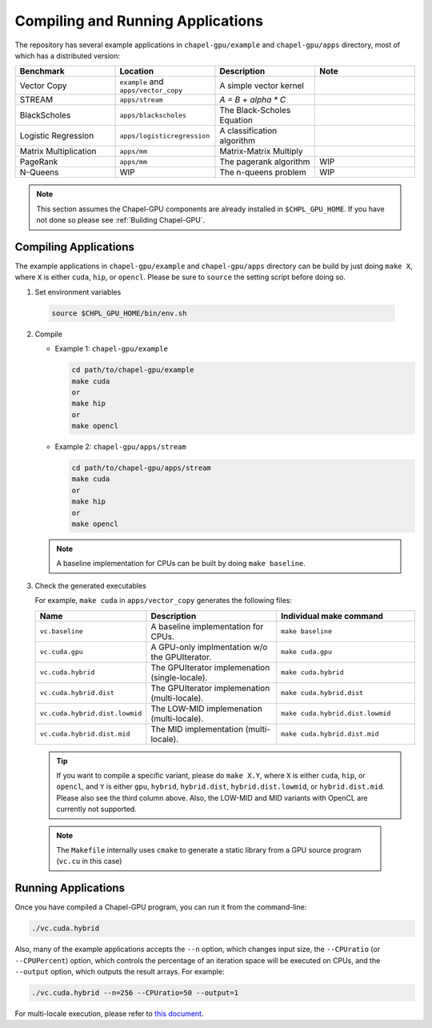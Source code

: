 =============================================
Compiling and Running Applications
=============================================

The repository has several example applications in ``chapel-gpu/example`` and ``chapel-gpu/apps`` directory, most of which has a distributed version:

.. csv-table::
   :header: "Benchmark", "Location", "Description", "Note"
   :widths: 20, 20, 20, 20

   Vector Copy, ``example`` and ``apps/vector_copy``, A simple vector kernel,
   STREAM, ``apps/stream``, `A = B + alpha * C`,
   BlackScholes, ``apps/blackscholes``, The Black-Scholes Equation,
   Logistic Regression, ``apps/logisticregression``, A classification algorithm,
   Matrix Multiplication, ``apps/mm``, Matrix-Matrix Multiply,
   PageRank, ``apps/mm``, The pagerank algorithm, WIP
   N-Queens, WIP, The n-queens problem, WIP


.. note:: This section assumes the Chapel-GPU components are already installed in ``$CHPL_GPU_HOME``. If you have not done so please see :ref:`Building Chapel-GPU`.

Compiling Applications
########################

The example applications in ``chapel-gpu/example`` and ``chapel-gpu/apps`` directory can be build by just doing ``make X``, where ``X`` is either ``cuda``, ``hip``, or ``opencl``. Please be sure to ``source`` the setting script before doing so.

1. Set environment variables

  .. code-block:: bash

     source $CHPL_GPU_HOME/bin/env.sh

2. Compile

   - Example 1: ``chapel-gpu/example``

     .. code-block:: bash

        cd path/to/chapel-gpu/example
        make cuda
        or
        make hip
        or
        make opencl

   - Example 2: ``chapel-gpu/apps/stream``

     .. code-block:: bash

        cd path/to/chapel-gpu/apps/stream
        make cuda
        or
        make hip
        or
        make opencl

   .. note:: A baseline implementation for CPUs can be built by doing ``make baseline``.

3. Check the generated executables

   For example, ``make cuda`` in ``apps/vector_copy`` generates the following files:

   .. csv-table::
      :header: "Name", "Description", "Individual make command"
      :widths: 10, 20, 20

      ``vc.baseline``, A baseline implementation for CPUs., ``make baseline``
      ``vc.cuda.gpu``, A GPU-only implmentation w/o the GPUIterator., ``make cuda.gpu``
      ``vc.cuda.hybrid``, The GPUIterator implemenation (single-locale)., ``make cuda.hybrid``
      ``vc.cuda.hybrid.dist``, The GPUIterator implemenation (multi-locale)., ``make cuda.hybrid.dist``
      ``vc.cuda.hybrid.dist.lowmid``, The LOW-MID implemenation (multi-locale)., ``make cuda.hybrid.dist.lowmid``
      ``vc.cuda.hybrid.dist.mid``, The MID implementation (multi-locale)., ``make cuda.hybrid.dist.mid``


   .. tip:: If you want to compile a specific variant, please do ``make X.Y``, where ``X`` is either ``cuda``, ``hip``, or ``opencl``, and ``Y`` is either ``gpu``, ``hybrid``, ``hybrid.dist``, ``hybrid.dist.lowmid``, or ``hybrid.dist.mid``. Please also see the third column above. Also, the LOW-MID and MID variants with OpenCL are currently not supported.

  .. note:: The ``Makefile`` internally uses ``cmake`` to generate a static library from a GPU source program (``vc.cu`` in this case)

Running Applications
#####################

Once you have compiled a Chapel-GPU program, you can run it from the command-line:

.. code-block:: bash

   ./vc.cuda.hybrid

Also, many of the example applications accepts the ``--n`` option, which changes input size, the ``--CPUratio`` (or ``--CPUPercent``) option, which controls the percentage of an iteration space will be executed on CPUs, and the ``--output`` option, which outputs the result arrays. For example:

.. code-block:: bash

   ./vc.cuda.hybrid --n=256 --CPUratio=50 --output=1

For multi-locale execution, please refer to `this document <https://chapel-lang.org/docs/usingchapel/QUICKSTART.html#using-chapel-in-multi-locale-mode>`_.

